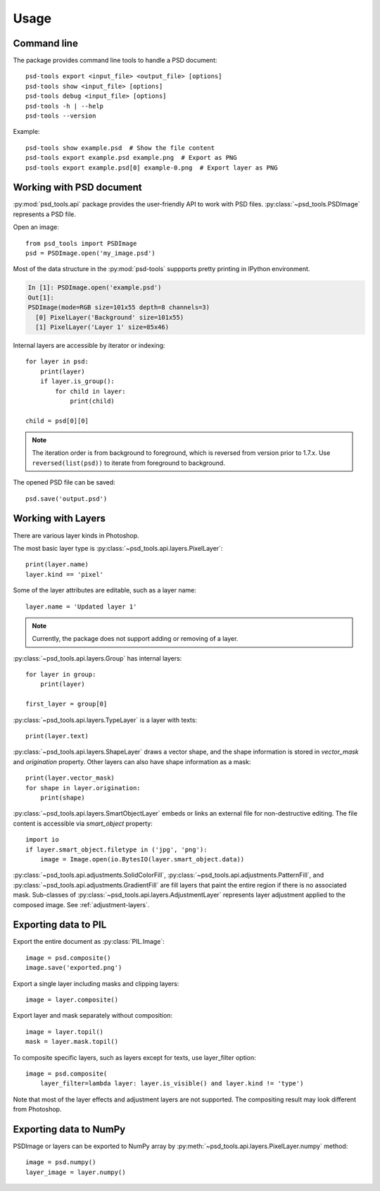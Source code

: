 Usage
=====

Command line
------------

The package provides command line tools to handle a PSD document::

    psd-tools export <input_file> <output_file> [options]
    psd-tools show <input_file> [options]
    psd-tools debug <input_file> [options]
    psd-tools -h | --help
    psd-tools --version

Example::

    psd-tools show example.psd  # Show the file content
    psd-tools export example.psd example.png  # Export as PNG
    psd-tools export example.psd[0] example-0.png  # Export layer as PNG

Working with PSD document
-------------------------

:py:mod:`psd_tools.api` package provides the user-friendly API to work
with PSD files.
:py:class:`~psd_tools.PSDImage` represents a PSD file.

Open an image::

    from psd_tools import PSDImage
    psd = PSDImage.open('my_image.psd')

Most of the data structure in the :py:mod:`psd-tools` suppports pretty
printing in IPython environment.

.. code-block:: none

    In [1]: PSDImage.open('example.psd')
    Out[1]:
    PSDImage(mode=RGB size=101x55 depth=8 channels=3)
      [0] PixelLayer('Background' size=101x55)
      [1] PixelLayer('Layer 1' size=85x46)

Internal layers are accessible by iterator or indexing::

    for layer in psd:
        print(layer)
        if layer.is_group():
            for child in layer:
                print(child)

    child = psd[0][0]

.. note:: The iteration order is from background to foreground, which is
    reversed from version prior to 1.7.x. Use ``reversed(list(psd))`` to
    iterate from foreground to background.

The opened PSD file can be saved::

    psd.save('output.psd')


Working with Layers
-------------------

There are various layer kinds in Photoshop.

The most basic layer type is :py:class:`~psd_tools.api.layers.PixelLayer`::

    print(layer.name)
    layer.kind == 'pixel'

Some of the layer attributes are editable, such as a layer name::

    layer.name = 'Updated layer 1'

.. note:: Currently, the package does not support adding or removing of
    a layer.

:py:class:`~psd_tools.api.layers.Group` has internal layers::

    for layer in group:
        print(layer)

    first_layer = group[0]

:py:class:`~psd_tools.api.layers.TypeLayer` is a layer with texts::

    print(layer.text)

:py:class:`~psd_tools.api.layers.ShapeLayer` draws a vector shape, and the
shape information is stored in `vector_mask` and `origination` property.
Other layers can also have shape information as a mask::

    print(layer.vector_mask)
    for shape in layer.origination:
        print(shape)

:py:class:`~psd_tools.api.layers.SmartObjectLayer` embeds or links an
external file for non-destructive editing. The file content is accessible
via `smart_object` property::

    import io
    if layer.smart_object.filetype in ('jpg', 'png'):
        image = Image.open(io.BytesIO(layer.smart_object.data))

:py:class:`~psd_tools.api.adjustments.SolidColorFill`,
:py:class:`~psd_tools.api.adjustments.PatternFill`, and
:py:class:`~psd_tools.api.adjustments.GradientFill` are fill layers that
paint the entire region if there is no associated mask. Sub-classes of
:py:class:`~psd_tools.api.layers.AdjustmentLayer` represents layer
adjustment applied to the composed image. See :ref:`adjustment-layers`.

Exporting data to PIL
---------------------

Export the entire document as :py:class:`PIL.Image`::

    image = psd.composite()
    image.save('exported.png')

Export a single layer including masks and clipping layers::

    image = layer.composite()

Export layer and mask separately without composition::

    image = layer.topil()
    mask = layer.mask.topil()

To composite specific layers, such as layers except for texts, use layer_filter
option::

    image = psd.composite(
        layer_filter=lambda layer: layer.is_visible() and layer.kind != 'type')

Note that most of the layer effects and adjustment layers are not supported.
The compositing result may look different from Photoshop.

Exporting data to NumPy
-----------------------

PSDImage or layers can be exported to NumPy array by
:py:meth:`~psd_tools.api.layers.PixelLayer.numpy` method::

    image = psd.numpy()
    layer_image = layer.numpy()
